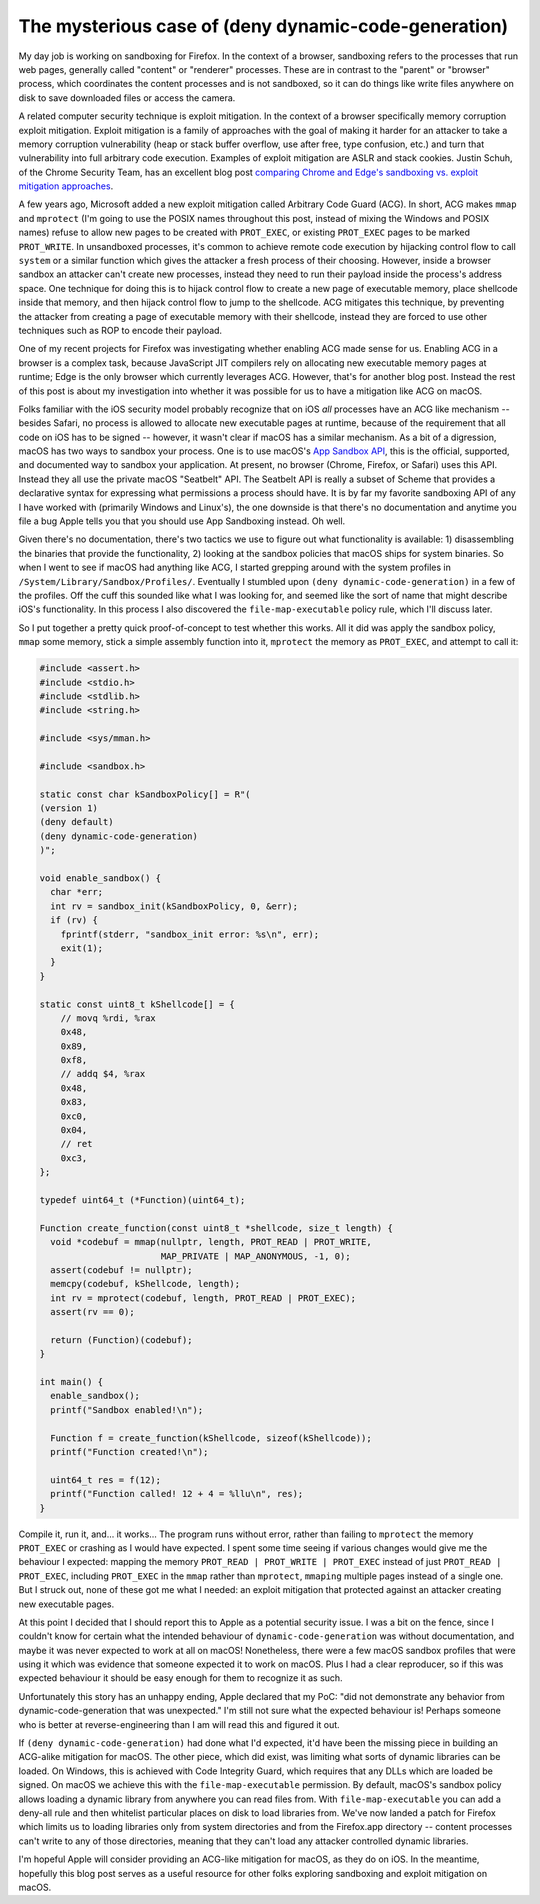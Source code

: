 The mysterious case of (deny dynamic-code-generation)
=====================================================

My day job is working on sandboxing for Firefox. In the context of a browser,
sandboxing refers to the processes that run web pages, generally called
"content" or "renderer" processes. These are in contrast to the "parent" or
"browser" process, which coordinates the content processes and is not
sandboxed, so it can do things like write files anywhere on disk to save
downloaded files or access the camera.

A related computer security technique is exploit mitigation. In the context of
a browser specifically memory corruption exploit mitigation. Exploit mitigation
is a family of approaches with the goal of making it harder for an attacker to
take a memory corruption vulnerability (heap or stack buffer overflow, use
after free, type confusion, etc.) and turn that vulnerability into full
arbitrary code execution. Examples of exploit mitigation are ASLR and stack
cookies. Justin Schuh, of the Chrome Security Team, has an excellent blog post
`comparing Chrome and Edge's sandboxing vs. exploit mitigation approaches`_.

A few years ago, Microsoft added a new exploit mitigation called Arbitrary Code
Guard (ACG). In short, ACG makes ``mmap`` and ``mprotect`` (I'm going to use
the POSIX names throughout this post, instead of mixing the Windows and POSIX
names) refuse to allow new pages to be created with ``PROT_EXEC``, or existing
``PROT_EXEC`` pages to be marked ``PROT_WRITE``. In unsandboxed processes, it's
common to achieve remote code execution by hijacking control flow to call
``system`` or a similar function which gives the attacker a fresh process of
their choosing. However, inside a browser sandbox an attacker can't create new
processes, instead they need to run their payload inside the process's address
space. One technique for doing this is to hijack control flow to create a new
page of executable memory, place shellcode inside that memory, and then hijack
control flow to jump to the shellcode. ACG mitigates this technique, by
preventing the attacker from creating a page of executable memory with their
shellcode, instead they are forced to use other techniques such as ROP to
encode their payload.

One of my recent projects for Firefox was investigating whether enabling ACG
made sense for us. Enabling ACG in a browser is a complex task, because
JavaScript JIT compilers rely on allocating new executable memory pages at
runtime; Edge is the only browser which currently leverages ACG. However,
that's for another blog post. Instead the rest of this post is about my
investigation into whether it was possible for us to have a mitigation like ACG
on macOS.

Folks familiar with the iOS security model probably recognize that on iOS *all*
processes have an ACG like mechanism -- besides Safari, no process is allowed
to allocate new executable pages at runtime, because of the requirement that
all code on iOS has to be signed -- however, it wasn't clear if macOS has a
similar mechanism. As a bit of a digression, macOS has two ways to sandbox your
process. One is to use macOS's `App Sandbox API`_, this is the official,
supported, and documented way to sandbox your application. At present, no
browser (Chrome, Firefox, or Safari) uses this API. Instead they all use the
private macOS "Seatbelt" API. The Seatbelt API is really a subset of Scheme
that provides a declarative syntax for expressing what permissions a process
should have. It is by far my favorite sandboxing API of any I have worked
with (primarily Windows and Linux's), the one downside is that there's no
documentation and anytime you file a bug Apple tells you that you should use
App Sandboxing instead. Oh well.

Given there's no documentation, there's two tactics we use to figure out what
functionality is available: 1) disassembling the binaries that provide the
functionality, 2) looking at the sandbox policies that macOS ships for system
binaries. So when I went to see if macOS had anything like ACG, I started
grepping around with the system profiles in
``/System/Library/Sandbox/Profiles/``. Eventually I stumbled upon ``(deny
dynamic-code-generation)`` in a few of the profiles. Off the cuff this sounded
like what I was looking for, and seemed like the sort of name that might
describe iOS's functionality. In this process I also discovered the
``file-map-executable`` policy rule, which I'll discuss later.

So I put together a pretty quick proof-of-concept to test whether this works.
All it did was apply the sandbox policy, ``mmap`` some memory, stick a simple
assembly function into it, ``mprotect`` the memory as ``PROT_EXEC``, and
attempt to call it:

.. code-block:: c++

    #include <assert.h>
    #include <stdio.h>
    #include <stdlib.h>
    #include <string.h>

    #include <sys/mman.h>

    #include <sandbox.h>

    static const char kSandboxPolicy[] = R"(
    (version 1)
    (deny default)
    (deny dynamic-code-generation)
    )";

    void enable_sandbox() {
      char *err;
      int rv = sandbox_init(kSandboxPolicy, 0, &err);
      if (rv) {
        fprintf(stderr, "sandbox_init error: %s\n", err);
        exit(1);
      }
    }

    static const uint8_t kShellcode[] = {
        // movq %rdi, %rax
        0x48,
        0x89,
        0xf8,
        // addq $4, %rax
        0x48,
        0x83,
        0xc0,
        0x04,
        // ret
        0xc3,
    };

    typedef uint64_t (*Function)(uint64_t);

    Function create_function(const uint8_t *shellcode, size_t length) {
      void *codebuf = mmap(nullptr, length, PROT_READ | PROT_WRITE,
                           MAP_PRIVATE | MAP_ANONYMOUS, -1, 0);
      assert(codebuf != nullptr);
      memcpy(codebuf, kShellcode, length);
      int rv = mprotect(codebuf, length, PROT_READ | PROT_EXEC);
      assert(rv == 0);

      return (Function)(codebuf);
    }

    int main() {
      enable_sandbox();
      printf("Sandbox enabled!\n");

      Function f = create_function(kShellcode, sizeof(kShellcode));
      printf("Function created!\n");

      uint64_t res = f(12);
      printf("Function called! 12 + 4 = %llu\n", res);
    }

Compile it, run it, and... it works... The program runs without error, rather
than failing to ``mprotect`` the memory ``PROT_EXEC`` or crashing as I would
have expected. I spent some time seeing if various changes would give me the
behaviour I expected: mapping the memory ``PROT_READ | PROT_WRITE | PROT_EXEC``
instead of just ``PROT_READ | PROT_EXEC``, including ``PROT_EXEC`` in the
``mmap`` rather than ``mprotect``, ``mmaping`` multiple pages instead of a
single one. But I struck out, none of these got me what I needed: an exploit
mitigation that protected against an attacker creating new executable pages.

At this point I decided that I should report this to Apple as a potential
security issue. I was a bit on the fence, since I couldn't know for certain
what the intended behaviour of ``dynamic-code-generation`` was without
documentation, and maybe it was never expected to work at all on macOS!
Nonetheless, there were a few macOS sandbox profiles that were using it which
was evidence that someone expected it to work on macOS. Plus I had a clear
reproducer, so if this was expected behaviour it should be easy enough for them
to recognize it as such.

Unfortunately this story has an unhappy ending, Apple declared that my PoC:
"did not demonstrate any behavior from dynamic-code-generation that was
unexpected." I'm still not sure what the expected behaviour is! Perhaps someone
who is better at reverse-engineering than I am will read this and figured it
out.

If ``(deny dynamic-code-generation)`` had done what I'd expected, it'd have
been the missing piece in building an ACG-alike mitigation for macOS. The other
piece, which did exist, was limiting what sorts of dynamic libraries can be
loaded. On Windows, this is achieved with Code Integrity Guard, which
requires that any DLLs which are loaded be signed. On macOS we achieve this
with the ``file-map-executable`` permission. By default, macOS's sandbox policy
allows loading a dynamic library from anywhere you can read files from. With
``file-map-executable`` you can add a deny-all rule and then whitelist
particular places on disk to load libraries from. We've now landed a patch for
Firefox which limits us to loading libraries only from system directories and
from the Firefox.app directory -- content processes can't write to any of those
directories, meaning that they can't load any attacker controlled dynamic
libraries.

I'm hopeful Apple will consider providing an ACG-like mitigation for macOS, as
they do on iOS. In the meantime, hopefully this blog post serves as a useful
resource for other folks exploring sandboxing and exploit mitigation on macOS.

.. _`comparing Chrome and Edge's sandboxing vs. exploit mitigation approaches`: https://medium.com/@justin.schuh/securing-browsers-through-isolation-versus-mitigation-15f0baced2c2
.. _`App Sandbox API`: https://developer.apple.com/library/content/documentation/Security/Conceptual/AppSandboxDesignGuide/AboutAppSandbox/AboutAppSandbox.html#//apple_ref/doc/uid/TP40011183-CH1-SW1
